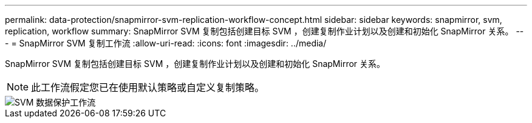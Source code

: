 ---
permalink: data-protection/snapmirror-svm-replication-workflow-concept.html 
sidebar: sidebar 
keywords: snapmirror, svm, replication, workflow 
summary: SnapMirror SVM 复制包括创建目标 SVM ，创建复制作业计划以及创建和初始化 SnapMirror 关系。 
---
= SnapMirror SVM 复制工作流
:allow-uri-read: 
:icons: font
:imagesdir: ../media/


[role="lead"]
SnapMirror SVM 复制包括创建目标 SVM ，创建复制作业计划以及创建和初始化 SnapMirror 关系。

[NOTE]
====
此工作流假定您已在使用默认策略或自定义复制策略。

====
image::../media/svm-data-protection-workflow.gif[SVM 数据保护工作流]
